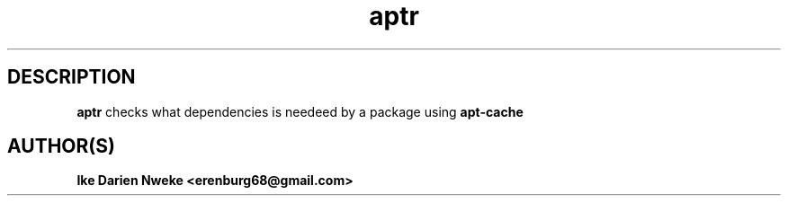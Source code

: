 .TH aptr 1 "Free software is cool" "" "Packages Commands"
.SH DESCRIPTION
.B aptr
checks what dependencies is needeed by a package using
.B apt-cache
.SH AUTHOR(S)
.B Ike Darien Nweke <erenburg68@gmail.com>
